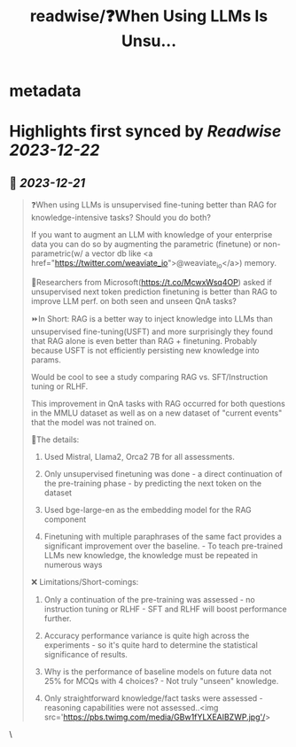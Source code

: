 :PROPERTIES:
:title: readwise/❓When Using LLMs Is Unsu...
:END:


* metadata
:PROPERTIES:
:author: [[ZainHasan6 on Twitter]]
:full-title: "❓When Using LLMs Is Unsu..."
:category: [[tweets]]
:url: https://twitter.com/ZainHasan6/status/1737322373576069596
:image-url: https://pbs.twimg.com/profile_images/720631146187325441/Y2MXOWhA.jpg
:END:

* Highlights first synced by [[Readwise]] [[2023-12-22]]
** 📌 [[2023-12-21]]
#+BEGIN_QUOTE
❓When using LLMs is unsupervised fine-tuning better than RAG for knowledge-intensive tasks? Should you do both?

If you want to augment an LLM with knowledge of your enterprise data you can do so by augmenting the parametric (finetune) or non-parametric(w/ a vector db like <a href="https://twitter.com/weaviate_io">@weaviate_io</a>) memory.

📜Researchers from Microsoft(https://t.co/McwxWsq4OP) asked if unsupervised next token prediction finetuning is better than RAG to improve LLM perf. on both seen and unseen QnA tasks?

⏩In Short: RAG is a better way to inject knowledge into LLMs than unsupervised fine-tuning(USFT) and more surprisingly they found that RAG alone is even better than RAG + finetuning. Probably because USFT is not efficiently persisting new knowledge into params.

Would be cool to see a study comparing RAG vs. SFT/Instruction tuning or RLHF.

This improvement in QnA tasks with RAG occurred for both questions in the MMLU dataset as well as on a new dataset of "current events" that the model was not trained on.

📑The details:
1. Used Mistral, Llama2, Orca2 7B for all assessments.

2. Only unsupervised finetuning was done - a direct continuation of the pre-training phase - by predicting the next token on the dataset

3. Used bge-large-en as the embedding model for the RAG component

4. Finetuning with multiple paraphrases of the same fact provides a significant improvement over the baseline. - To teach pre-trained LLMs new knowledge, the knowledge must be repeated in numerous ways

❌ Limitations/Short-comings:
1. Only a continuation of the pre-training was assessed - no instruction tuning or RLHF - SFT and RLHF will boost performance further.

2. Accuracy performance variance is quite high across the experiments - so it's quite hard to determine the statistical significance of results. 

3. Why is the performance of baseline models on future data not 25% for MCQs with 4 choices? - Not truly "unseen" knowledge. 

4. Only straightforward knowledge/fact tasks were assessed - reasoning capabilities were not assessed..<img src='https://pbs.twimg.com/media/GBw1fYLXEAIBZWP.jpg'/> 
#+END_QUOTE\
